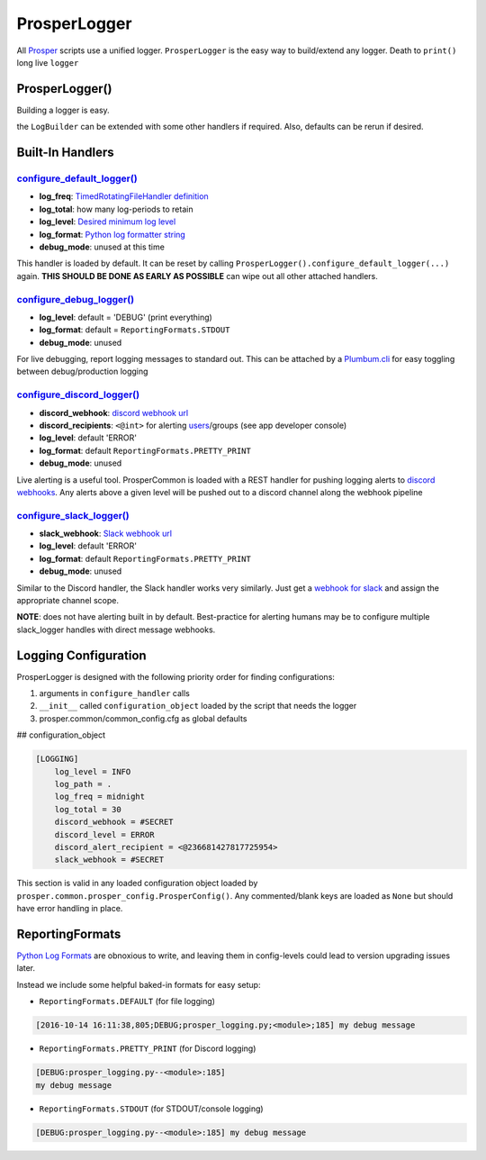 =============
ProsperLogger
=============

All `Prosper <https://github.com/EVEprosper>`_ scripts use a unified logger.  ``ProsperLogger`` is the easy way to build/extend any logger.  Death to ``print()`` long live ``logger``

ProsperLogger()
===============

Building a logger is easy.

.. code-block:: python
   :linenos:

    import prosper.common.prosper_logging as p_loging

    LogBuilder = p_loging.ProsperLogger(
        'log_name',
        'desired/log/path',
        configuration_object,
        bool:debug_mode [optional]
    )
    LogBuilder.configure_discord_logger() # log ERROR/CRITICAL to Discord

    if DEBUG:
        LogBuilder.configure_debug_logger() # log debug messages to STDOUT

    logger = LogBuilder.get_logger()

the ``LogBuilder`` can be extended with some other handlers if required.  Also, defaults can be rerun if desired.

Built-In Handlers
=================

`configure_default_logger()`_
--------------------------

.. code-block:: python
   :linenos:

    def configure_default_logger(
        log_freq:str,
        log_total:int,
        log_level:log_level_str,
        log_format:log_format_str,
        debug_mode:bool
    ):

* **log_freq**: `TimedRotatingFileHandler definition <https://docs.python.org/3/library/logging.handlers.html#timedrotatingfilehandler>`_
* **log_total**: how many log-periods to retain
* **log_level**: `Desired minimum log level <https://docs.python.org/3.5/library/logging.html#levels>`_
* **log_format**: `Python log formatter string <https://docs.python.org/3.5/library/logging.html#logrecord-attributes>`_
* **debug_mode**: unused at this time

This handler is loaded by default.  It can be reset by calling ``ProsperLogger().configure_default_logger(...)`` again.  **THIS SHOULD BE DONE AS EARLY AS POSSIBLE** can wipe out all other attached handlers.

`configure_debug_logger()`_
------------------------

.. code-block:: python
   :linenos:

    def configure_debug_logger(
        log_level:log_level_str,
        log_format:log_format_str,
        debug_mode:bool
    ):

* **log_level**: default = 'DEBUG' (print everything)
* **log_format**: default = ``ReportingFormats.STDOUT``
* **debug_mode**: unused

For live debugging, report logging messages to standard out.  This can be attached by a `Plumbum.cli <http://plumbum.readthedocs.io/en/latest/cli.html>`_ for easy toggling between debug/production logging

`configure_discord_logger()`_
--------------------------

.. code-block:: python
   :linenos:

    def configure_discord_logger(
        discord_webhook:url_str,
        discord_recipient:'<@int>'_discord_id_str,
        log_level:log_level_str,
        log_format:log_format_str,
        debug_mode:bool
    ):

* **discord_webhook**: `discord webhook url <https://support.discordapp.com/hc/en-us/articles/228383668-Intro-to-Webhooks)>`_
* **discord_recipients**: ``<@int>`` for alerting `users <https://discordapp.com/developers/docs/resources/user#user-object>`_/groups (see app developer console)
* **log_level**: default 'ERROR'
* **log_format**: default ``ReportingFormats.PRETTY_PRINT``
* **debug_mode**: unused

Live alerting is a useful tool.  ProsperCommon is loaded with a REST handler for pushing logging alerts to `discord webhooks <https://support.discordapp.com/hc/en-us/articles/228383668-Intro-to-Webhooks>`_.  Any alerts above a given level will be pushed out to a discord channel along the webhook pipeline

`configure_slack_logger()`_
------------------------

.. code-block:: python
   :linenos:

    def configure_slack_logger(
        slack_webhook:url_str,
        log_level:log_level_str,
        log_format:log_format_str
        debug_mode:bool
    ):

* **slack_webhook**: `Slack webhook url <https://api.slack.com/apps>`_
* **log_level**: default 'ERROR'
* **log_format**: default ``ReportingFormats.PRETTY_PRINT``
* **debug_mode**: unused

Similar to the Discord handler, the Slack handler works very similarly.  Just get a `webhook for slack <https://api.slack.com/apps>`_ and assign the appropriate channel scope.  

**NOTE**: does not have alerting built in by default.  Best-practice for alerting humans may be to configure multiple slack_logger handles with direct message webhooks.

Logging Configuration
=====================

ProsperLogger is designed with the following priority order for finding configurations:

1. arguments in ``configure_handler`` calls
2. ``__init__`` called ``configuration_object`` loaded by the script that needs the logger
3. prosper.common/common_config.cfg as global defaults

## configuration_object

.. code-block:: none

    [LOGGING]
        log_level = INFO
        log_path = .
        log_freq = midnight
        log_total = 30
        discord_webhook = #SECRET
        discord_level = ERROR
        discord_alert_recipient = <@236681427817725954>
        slack_webhook = #SECRET

This section is valid in any loaded configuration object loaded by ``prosper.common.prosper_config.ProsperConfig()``.  Any commented/blank keys are loaded as ``None`` but should have error handling in place.

ReportingFormats
================

`Python Log Formats <https://docs.python.org/3.5/library/logging.html#logrecord-attributes>`_ are obnoxious to write, and leaving them in config-levels could lead to version upgrading issues later.

Instead we include some helpful baked-in formats for easy setup:

* ``ReportingFormats.DEFAULT`` (for file logging)

.. code-block:: none

    [2016-10-14 16:11:38,805;DEBUG;prosper_logging.py;<module>;185] my debug message

* ``ReportingFormats.PRETTY_PRINT`` (for Discord logging)

.. code-block:: none

    [DEBUG:prosper_logging.py--<module>:185]
    my debug message

* ``ReportingFormats.STDOUT`` (for STDOUT/console logging)

.. code-block:: none

    [DEBUG:prosper_logging.py--<module>:185] my debug message

.. _configure_default_logger(): source/common.html#common.prosper_logging.ProsperLogger.configure_default_logger
.. _configure_debug_logger(): source/common.html#common.prosper_logging.ProsperLogger.configure_debug_logger
.. _configure_discord_logger(): source/common.html#common.prosper_logging.ProsperLogger.configure_discord_logger
.. _configure_slack_logger(): common.html#common.prosper_logging.ProsperLogger.configure_slack_logger